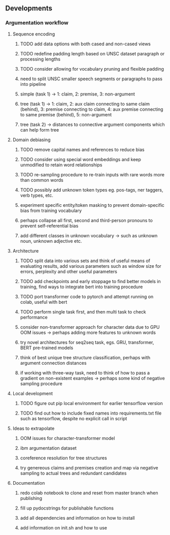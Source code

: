 ** Developments

*** Argumentation workflow

**** Sequence encoding
***** TODO add data options with both cased and non-cased views 
***** TODO redefine padding length based on UNSC dataset paragraph or processing lengths
***** TODO consider allowing for vocabulary pruning and flexible padding
***** need to split UNSC smaller speech segments or paragraphs to pass into pipeline
***** simple (task 1) -> 1: claim, 2: premise, 3: non-argument
***** tree (task 1) -> 1: claim, 2: aux claim connecting to same claim (behind), 3: premise connecting to claim, 4: aux premise connecting to same premise (behind), 5: non-argument
***** tree (task 2) -> distances to connective argument components which can help form tree

**** Domain debiasing
***** TODO remove capital names and references to reduce bias
***** TODO consider using special word embeddings and keep unmodified to retain word relationships
***** TODO re-sampling procedure to re-train inputs with rare words more than common words
***** TODO possibly add unknown token types eg. pos-tags, ner taggers, verb types, etc.
***** experiment specific entity/token masking to prevent domain-specific bias from training vocabulary
***** perhaps collapse all first, second and third-person pronouns to prevent self-referential bias 
***** add different classes in unknown vocabulary -> such as unknown noun, unknown adjective etc.

**** Architecture
***** TODO split data into various sets and think of useful means of evaluating results, add various parameters such as window size for errors, perplexity and other useful parameters
***** TODO add checkpoints and early stoppage to find better models in training, find ways to integrate bert into training procedure
***** TODO port transformer code to pytorch and attempt running on colab, useful with bert
***** TODO perform single task first, and then multi task to check performance
***** consider non-transformer approach for character data due to GPU OOM issues -> perhaps adding more features to unknown words
***** try novel architectures for seq2seq task, egs. GRU, transformer, BERT pre-trained models
***** think of best unique tree structure classification, perhaps with argument connection distances
***** if working with three-way task, need to think of how to pass a gradient on non-existent examples -> perhaps some kind of negative sampling procedure

**** Local development
***** TODO figure out pip local environment for earlier tensorflow version
***** TODO find out how to include fixed names into requirements.txt file such as tensorflow, despite no explicit call in script

**** Ideas to extrapolate
***** OOM issues for character-transformer model
***** ibm argumentation dataset
***** coreference resolution for tree structures
***** try genereous claims and premises creation and map via negative sampling to actual trees and redundant candidates

**** Documentation
***** redo colab notebook to clone and reset from master branch when publishing
***** fill up pydocstrings for publishable functions
***** add all dependencies and information on how to install
***** add information on init.sh and how to use
